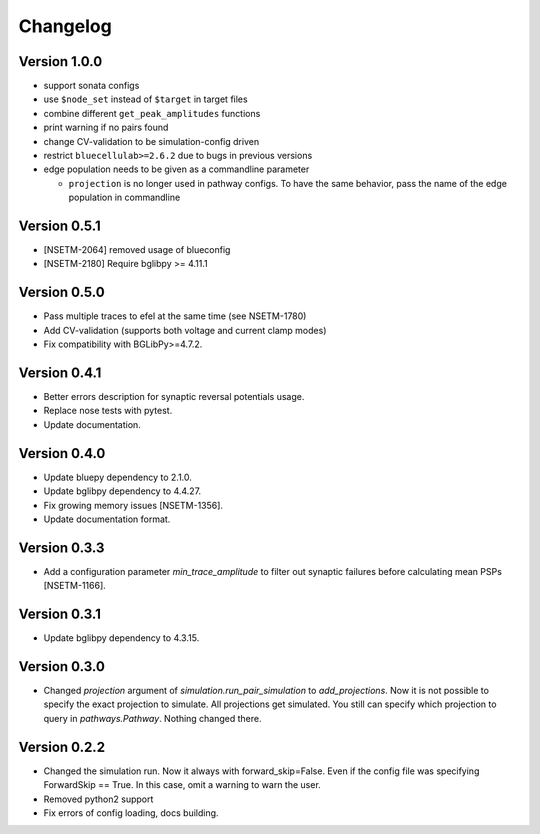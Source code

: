 Changelog
=========

Version 1.0.0
-------------
- support sonata configs
- use ``$node_set`` instead of ``$target`` in target files
- combine different ``get_peak_amplitudes`` functions
- print warning if no pairs found
- change CV-validation to be simulation-config driven
- restrict ``bluecellulab>=2.6.2`` due to bugs in previous versions
- edge population needs to be given as a commandline parameter

  - ``projection`` is no longer used in pathway configs. To have the same behavior, pass the name of the edge population in commandline

Version 0.5.1
-------------
- [NSETM-2064] removed usage of blueconfig
- [NSETM-2180] Require bglibpy >= 4.11.1

Version 0.5.0
-------------

- Pass multiple traces to efel at the same time (see NSETM-1780)
- Add CV-validation (supports both voltage and current clamp modes)
- Fix compatibility with BGLibPy>=4.7.2.

Version 0.4.1
-------------

- Better errors description for synaptic reversal potentials usage.
- Replace nose tests with pytest.
- Update documentation.

Version 0.4.0
-------------

- Update bluepy dependency to 2.1.0.
- Update bglibpy dependency to 4.4.27.
- Fix growing memory issues [NSETM-1356].
- Update documentation format.

Version 0.3.3
-------------

- Add a configuration parameter `min_trace_amplitude` to
  filter out synaptic failures before calculating mean PSPs [NSETM-1166].

Version 0.3.1
-------------

- Update bglibpy dependency to 4.3.15.

Version 0.3.0
-------------

- Changed `projection` argument of `simulation.run_pair_simulation` to `add_projections`. Now it
  is not possible to specify the exact projection to simulate. All projections get simulated.
  You still can specify which projection to query in `pathways.Pathway`. Nothing changed there.

Version 0.2.2
-------------

- Changed the simulation run. Now it always with forward_skip=False. Even if the config file
  was specifying ForwardSkip == True. In this case, omit a warning to warn the user.
- Removed python2 support
- Fix errors of config loading, docs building.
